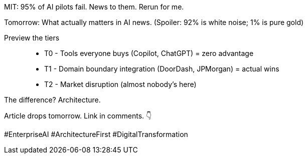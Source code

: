 MIT: 95% of AI pilots fail.
News to them.
Rerun for me.

Tomorrow: What actually matters in AI news.
(Spoiler: 92% is white noise; 1% is pure gold)

Preview the tiers::
- T0 - Tools everyone buys (Copilot, ChatGPT) = zero advantage
- T1 - Domain boundary integration (DoorDash, JPMorgan) = actual wins
- T2 - Market disruption (almost nobody's here)

The difference?
Architecture.

Article drops tomorrow.
Link in comments.
👇

#EnterpriseAI #ArchitectureFirst #DigitalTransformation
